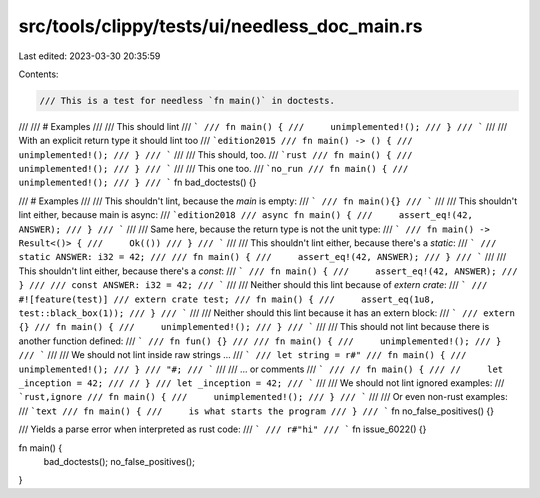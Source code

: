 src/tools/clippy/tests/ui/needless_doc_main.rs
==============================================

Last edited: 2023-03-30 20:35:59

Contents:

.. code-block:: rs

    /// This is a test for needless `fn main()` in doctests.
///
/// # Examples
///
/// This should lint
/// ```
/// fn main() {
///     unimplemented!();
/// }
/// ```
///
/// With an explicit return type it should lint too
/// ```edition2015
/// fn main() -> () {
///     unimplemented!();
/// }
/// ```
///
/// This should, too.
/// ```rust
/// fn main() {
///     unimplemented!();
/// }
/// ```
///
/// This one too.
/// ```no_run
/// fn main() {
///     unimplemented!();
/// }
/// ```
fn bad_doctests() {}

/// # Examples
///
/// This shouldn't lint, because the `main` is empty:
/// ```
/// fn main(){}
/// ```
///
/// This shouldn't lint either, because main is async:
/// ```edition2018
/// async fn main() {
///     assert_eq!(42, ANSWER);
/// }
/// ```
///
/// Same here, because the return type is not the unit type:
/// ```
/// fn main() -> Result<()> {
///     Ok(())
/// }
/// ```
///
/// This shouldn't lint either, because there's a `static`:
/// ```
/// static ANSWER: i32 = 42;
///
/// fn main() {
///     assert_eq!(42, ANSWER);
/// }
/// ```
///
/// This shouldn't lint either, because there's a `const`:
/// ```
/// fn main() {
///     assert_eq!(42, ANSWER);
/// }
///
/// const ANSWER: i32 = 42;
/// ```
///
/// Neither should this lint because of `extern crate`:
/// ```
/// #![feature(test)]
/// extern crate test;
/// fn main() {
///     assert_eq(1u8, test::black_box(1));
/// }
/// ```
///
/// Neither should this lint because it has an extern block:
/// ```
/// extern {}
/// fn main() {
///     unimplemented!();
/// }
/// ```
///
/// This should not lint because there is another function defined:
/// ```
/// fn fun() {}
///
/// fn main() {
///     unimplemented!();
/// }
/// ```
///
/// We should not lint inside raw strings ...
/// ```
/// let string = r#"
/// fn main() {
///     unimplemented!();
/// }
/// "#;
/// ```
///
/// ... or comments
/// ```
/// // fn main() {
/// //     let _inception = 42;
/// // }
/// let _inception = 42;
/// ```
///
/// We should not lint ignored examples:
/// ```rust,ignore
/// fn main() {
///     unimplemented!();
/// }
/// ```
///
/// Or even non-rust examples:
/// ```text
/// fn main() {
///     is what starts the program
/// }
/// ```
fn no_false_positives() {}

/// Yields a parse error when interpreted as rust code:
/// ```
/// r#"hi"
/// ```
fn issue_6022() {}

fn main() {
    bad_doctests();
    no_false_positives();
}


